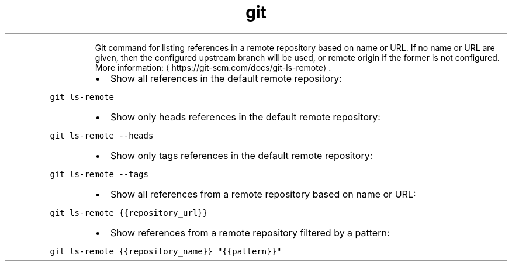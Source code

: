 .TH git ls\-remote
.PP
.RS
Git command for listing references in a remote repository based on name or URL.
If no name or URL are given, then the configured upstream branch will be used, or remote origin if the former is not configured.
More information: \[la]https://git-scm.com/docs/git-ls-remote\[ra]\&.
.RE
.RS
.IP \(bu 2
Show all references in the default remote repository:
.RE
.PP
\fB\fCgit ls\-remote\fR
.RS
.IP \(bu 2
Show only heads references in the default remote repository:
.RE
.PP
\fB\fCgit ls\-remote \-\-heads\fR
.RS
.IP \(bu 2
Show only tags references in the default remote repository:
.RE
.PP
\fB\fCgit ls\-remote \-\-tags\fR
.RS
.IP \(bu 2
Show all references from a remote repository based on name or URL:
.RE
.PP
\fB\fCgit ls\-remote {{repository_url}}\fR
.RS
.IP \(bu 2
Show references from a remote repository filtered by a pattern:
.RE
.PP
\fB\fCgit ls\-remote {{repository_name}} "{{pattern}}"\fR
